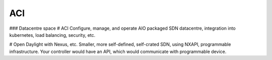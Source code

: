 ###
ACI
###

### Datacentre space
# ACI
Configure, manage, and operate AIO packaged SDN datacentre, integration into kubernetes, load balancing, security, etc.

# Open Daylight with Nexus, etc.
Smaller, more self-defined, self-crated SDN, using NXAPI, programmable infrastructure. Your controller would have an API, which would communicate with programmable device.
